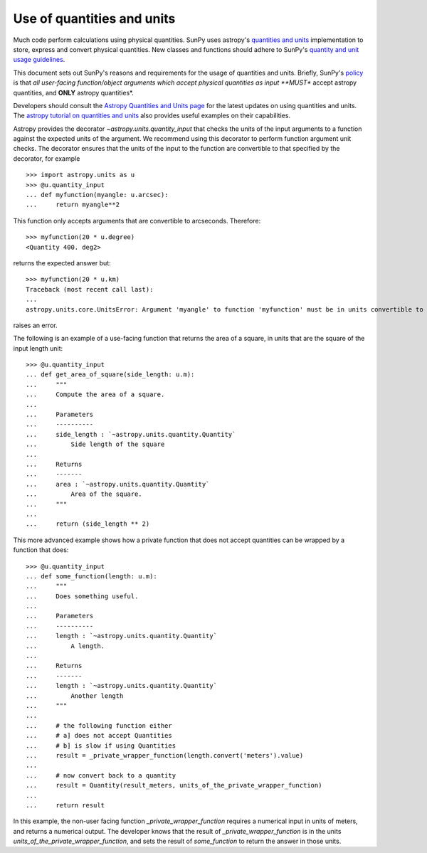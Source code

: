 .. doctest-skip-all

.. _units_in_code:

***************************
Use of quantities and units
***************************

Much code perform calculations using physical quantities.
SunPy uses astropy's `quantities and units <http://docs.astropy.org/en/stable/units/index.html>`_ implementation to store, express and convert physical quantities.
New classes and functions should adhere to SunPy's `quantity and unit usage guidelines
<https://github.com/sunpy/sunpy-SEP/blob/master/SEP-0003.md>`_.

This document sets out SunPy's reasons and requirements for the usage of quantities and units.
Briefly, SunPy's `policy <https://github.com/sunpy/sunpy-SEP/blob/master/SEP-0003.md>`_ is that *all user-facing function/object arguments which accept physical quantities as input **MUST** accept astropy quantities, and **ONLY** astropy quantities*.

Developers should consult the `Astropy Quantities and Units page <http://docs.astropy.org/en/stable/units/index.html>`_ for the latest updates on using quantities and units.  The `astropy tutorial on quantities and units <http://www.astropy.org/astropy-tutorials/Quantities.html>`_ also provides useful examples on their
capabilities.

Astropy provides the decorator `~astropy.units.quantity_input` that checks the units of the input arguments to a function against the expected units of the argument.
We recommend using this decorator to perform function argument unit checks.
The decorator ensures that the units of the input to the function are convertible to that specified by the decorator, for example ::

    >>> import astropy.units as u
    >>> @u.quantity_input
    ... def myfunction(myangle: u.arcsec):
    ...     return myangle**2

This function only accepts arguments that are convertible to arcseconds.
Therefore::

    >>> myfunction(20 * u.degree)
    <Quantity 400. deg2>

returns the expected answer but::

    >>> myfunction(20 * u.km)
    Traceback (most recent call last):
    ...
    astropy.units.core.UnitsError: Argument 'myangle' to function 'myfunction' must be in units convertible to 'arcsec'.

raises an error.

The following is an example of a use-facing function that returns the area of a square, in units that are the square of the input length unit::

    >>> @u.quantity_input
    ... def get_area_of_square(side_length: u.m):
    ...     """
    ...     Compute the area of a square.
    ...
    ...     Parameters
    ...     ----------
    ...     side_length : `~astropy.units.quantity.Quantity`
    ...         Side length of the square
    ...
    ...     Returns
    ...     -------
    ...     area : `~astropy.units.quantity.Quantity`
    ...         Area of the square.
    ...     """
    ...
    ...     return (side_length ** 2)

This more advanced example shows how a private function that does not accept quantities can be wrapped by a function that does::

    >>> @u.quantity_input
    ... def some_function(length: u.m):
    ...     """
    ...     Does something useful.
    ...
    ...     Parameters
    ...     ----------
    ...     length : `~astropy.units.quantity.Quantity`
    ...         A length.
    ...
    ...     Returns
    ...     -------
    ...     length : `~astropy.units.quantity.Quantity`
    ...         Another length
    ...     """
    ...
    ...     # the following function either
    ...     # a] does not accept Quantities
    ...     # b] is slow if using Quantities
    ...     result = _private_wrapper_function(length.convert('meters').value)
    ...
    ...     # now convert back to a quantity
    ...     result = Quantity(result_meters, units_of_the_private_wrapper_function)
    ...
    ...     return result

In this example, the non-user facing function *_private_wrapper_function* requires a numerical input in units of meters, and returns a numerical output.
The developer knows that the result of *_private_wrapper_function* is in the units *units_of_the_private_wrapper_function*, and sets the result of *some_function* to return the answer in those units.
